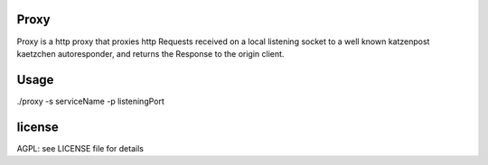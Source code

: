 Proxy
=====

Proxy is a http proxy that proxies http Requests received on a local listening socket to a well known katzenpost kaetzchen autoresponder,
and returns the Response to the origin client.

Usage
=====

./proxy -s serviceName -p listeningPort

license
=======

AGPL: see LICENSE file for details
